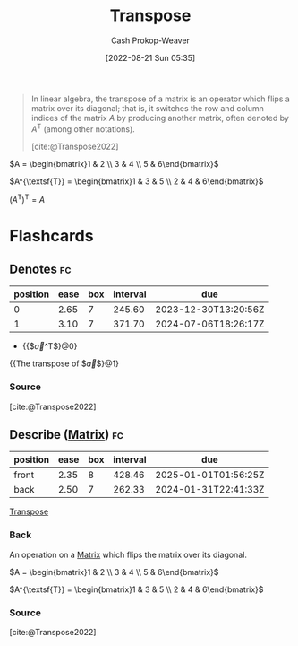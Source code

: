 :PROPERTIES:
:ID:       df465332-f865-424c-9028-1776dddd1a58
:LAST_MODIFIED: [2023-10-30 Mon 07:53]
:END:
#+title: Transpose
#+hugo_custom_front_matter: :slug "df465332-f865-424c-9028-1776dddd1a58"
#+author: Cash Prokop-Weaver
#+date: [2022-08-21 Sun 05:35]
#+filetags: :concept:

#+begin_quote
In linear algebra, the transpose of a matrix is an operator which flips a matrix over its diagonal; that is, it switches the row and column indices of the matrix $A$ by producing another matrix, often denoted by $A^{\textsf{T}}$ (among other notations).

[cite:@Transpose2022]
#+end_quote

$A = \begin{bmatrix}1 & 2 \\ 3 & 4 \\ 5 & 6\end{bmatrix}$

$A^{\textsf{T}} = \begin{bmatrix}1 & 3 & 5 \\ 2 & 4 & 6\end{bmatrix}$

$(A^{\textsf{T}})^{\textsf{T}} = A$

* Flashcards
** Denotes :fc:
:PROPERTIES:
:ID:       17a6d9aa-f99a-46ca-8ff9-7289e4fc22be
:ANKI_NOTE_ID: 1640628579152
:FC_CREATED: 2021-12-27T18:09:39Z
:FC_TYPE:  cloze
:FC_CLOZE_MAX: 2
:FC_CLOZE_TYPE: deletion
:END:
:REVIEW_DATA:
| position | ease | box | interval | due                  |
|----------+------+-----+----------+----------------------|
|        0 | 2.65 |   7 |   245.60 | 2023-12-30T13:20:56Z |
|        1 | 3.10 |   7 |   371.70 | 2024-07-06T18:26:17Z |
:END:

- {{$\vec{a}^\mathsf{T}$}@0}

{{The transpose of $\vec{a}$}@1}

*** Source
[cite:@Transpose2022]
** Describe ([[id:7a43b0c7-b933-4e37-81b8-e5ecf9a83956][Matrix]]) :fc:
:PROPERTIES:
:CREATED: [2022-11-14 Mon 15:09]
:FC_CREATED: 2022-11-14T23:10:28Z
:FC_TYPE:  double
:ID:       f23a8e2b-220f-4eea-a382-bcb1a0af667e
:END:
:REVIEW_DATA:
| position | ease | box | interval | due                  |
|----------+------+-----+----------+----------------------|
| front    | 2.35 |   8 |   428.46 | 2025-01-01T01:56:25Z |
| back     | 2.50 |   7 |   262.33 | 2024-01-31T22:41:33Z |
:END:

[[id:df465332-f865-424c-9028-1776dddd1a58][Transpose]]

*** Back
An operation on a [[id:7a43b0c7-b933-4e37-81b8-e5ecf9a83956][Matrix]] which flips the matrix over its diagonal.

$A = \begin{bmatrix}1 & 2 \\ 3 & 4 \\ 5 & 6\end{bmatrix}$

$A^{\textsf{T}} = \begin{bmatrix}1 & 3 & 5 \\ 2 & 4 & 6\end{bmatrix}$

*** Source
[cite:@Transpose2022]
#+print_bibliography: